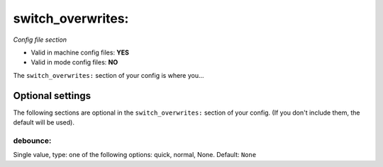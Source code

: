 switch_overwrites:
==================

*Config file section*

* Valid in machine config files: **YES**
* Valid in mode config files: **NO**

.. overview

The ``switch_overwrites:`` section of your config is where you...

.. todo::
   Add description.


Optional settings
-----------------

The following sections are optional in the ``switch_overwrites:`` section of your config. (If you don't include them, the default will be used).

debounce:
~~~~~~~~~
Single value, type: one of the following options: quick, normal, None. Default: ``None``

.. todo::
   Add description.


